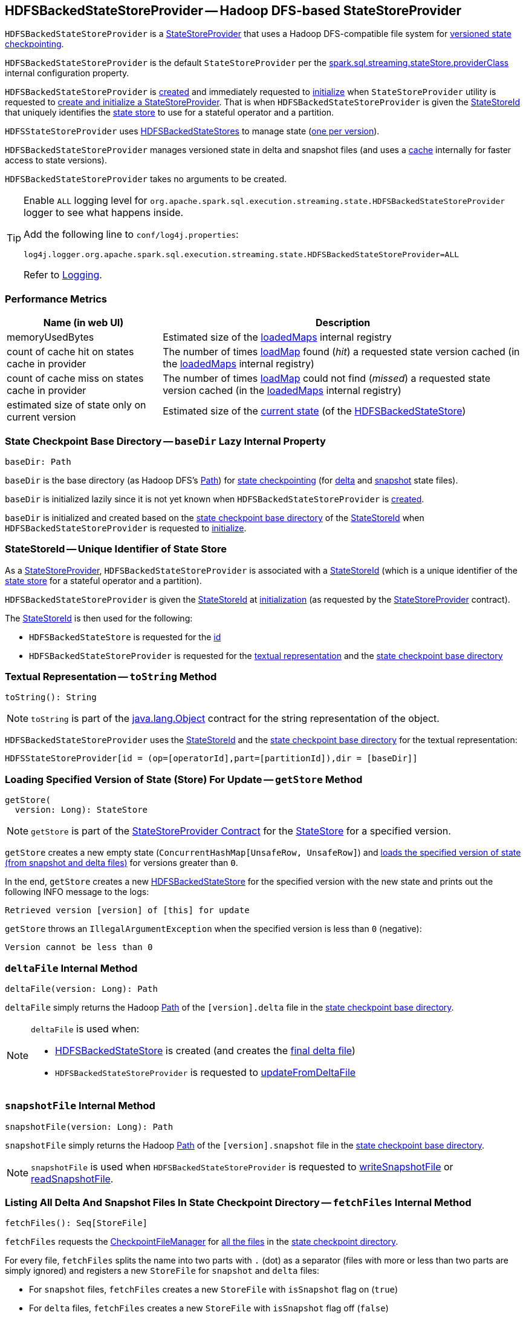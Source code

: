 == [[HDFSBackedStateStoreProvider]] HDFSBackedStateStoreProvider -- Hadoop DFS-based StateStoreProvider

`HDFSBackedStateStoreProvider` is a <<spark-sql-streaming-StateStoreProvider.adoc#, StateStoreProvider>> that uses a Hadoop DFS-compatible file system for <<baseDir, versioned state checkpointing>>.

`HDFSBackedStateStoreProvider` is the default `StateStoreProvider` per the <<spark-sql-streaming-properties.adoc#spark.sql.streaming.stateStore.providerClass, spark.sql.streaming.stateStore.providerClass>> internal configuration property.

`HDFSBackedStateStoreProvider` is <<creating-instance, created>> and immediately requested to <<init, initialize>> when `StateStoreProvider` utility is requested to <<spark-sql-streaming-StateStoreProvider.adoc#createAndInit, create and initialize a StateStoreProvider>>. That is when `HDFSBackedStateStoreProvider` is given the <<stateStoreId, StateStoreId>> that uniquely identifies the <<spark-sql-streaming-StateStore.adoc#, state store>> to use for a stateful operator and a partition.

`HDFSStateStoreProvider` uses <<spark-sql-streaming-HDFSBackedStateStore.adoc#, HDFSBackedStateStores>> to manage state (<<getStore, one per version>>).

`HDFSBackedStateStoreProvider` manages versioned state in delta and snapshot files (and uses a <<loadedMaps, cache>> internally for faster access to state versions).

[[creating-instance]]
`HDFSBackedStateStoreProvider` takes no arguments to be created.

[[logging]]
[TIP]
====
Enable `ALL` logging level for `org.apache.spark.sql.execution.streaming.state.HDFSBackedStateStoreProvider` logger to see what happens inside.

Add the following line to `conf/log4j.properties`:

```
log4j.logger.org.apache.spark.sql.execution.streaming.state.HDFSBackedStateStoreProvider=ALL
```

Refer to <<spark-sql-streaming-logging.adoc#, Logging>>.
====

=== [[metrics]] Performance Metrics

[cols="30,70",options="header",width="100%"]
|===
| Name (in web UI)
| Description

| memoryUsedBytes
a| [[memoryUsedBytes]] Estimated size of the <<loadedMaps, loadedMaps>> internal registry

| count of cache hit on states cache in provider
a| [[metricLoadedMapCacheHit]][[loadedMapCacheHitCount]] The number of times <<loadMap, loadMap>> found (_hit_) a requested state version cached (in the <<loadedMaps, loadedMaps>> internal registry)

| count of cache miss on states cache in provider
a| [[metricLoadedMapCacheMiss]][[loadedMapCacheMissCount]] The number of times <<loadMap, loadMap>> could not find (_missed_) a requested state version cached (in the <<loadedMaps, loadedMaps>> internal registry)

| estimated size of state only on current version
a| [[metricStateOnCurrentVersionSizeBytes]][[stateOnCurrentVersionSizeBytes]] Estimated size of the <<spark-sql-streaming-HDFSBackedStateStore.adoc#mapToUpdate, current state>> (of the <<spark-sql-streaming-HDFSBackedStateStore.adoc#, HDFSBackedStateStore>>)

|===

=== [[baseDir]] State Checkpoint Base Directory -- `baseDir` Lazy Internal Property

[source,scala]
----
baseDir: Path
----

`baseDir` is the base directory (as Hadoop DFS's https://hadoop.apache.org/docs/r2.7.3/api/org/apache/hadoop/fs/Path.html[Path]) for <<spark-sql-streaming-offsets-and-metadata-checkpointing.adoc#, state checkpointing>> (for <<deltaFile, delta>> and <<snapshotFile, snapshot>> state files).

`baseDir` is initialized lazily since it is not yet known when `HDFSBackedStateStoreProvider` is <<creating-instance, created>>.

`baseDir` is initialized and created based on the <<spark-sql-streaming-StateStoreId.adoc#storeCheckpointLocation, state checkpoint base directory>> of the <<stateStoreId, StateStoreId>> when `HDFSBackedStateStoreProvider` is requested to <<init, initialize>>.

=== [[stateStoreId]][[stateStoreId_]] StateStoreId -- Unique Identifier of State Store

As a <<spark-sql-streaming-StateStoreProvider.adoc#, StateStoreProvider>>, `HDFSBackedStateStoreProvider` is associated with a <<spark-sql-streaming-StateStoreProvider.adoc#stateStoreId, StateStoreId>> (which is a unique identifier of the <<spark-sql-streaming-StateStore.adoc#, state store>> for a stateful operator and a partition).

`HDFSBackedStateStoreProvider` is given the <<stateStoreId, StateStoreId>> at <<init, initialization>> (as requested by the <<spark-sql-streaming-StateStoreProvider.adoc#, StateStoreProvider>> contract).

The <<stateStoreId, StateStoreId>> is then used for the following:

* `HDFSBackedStateStore` is requested for the <<spark-sql-streaming-HDFSBackedStateStore.adoc#id, id>>

* `HDFSBackedStateStoreProvider` is requested for the <<toString, textual representation>> and the <<baseDir, state checkpoint base directory>>

=== [[toString]] Textual Representation -- `toString` Method

[source, scala]
----
toString(): String
----

NOTE: `toString` is part of the link:++https://docs.oracle.com/en/java/javase/11/docs/api/java.base/java/lang/Object.html#toString()++[java.lang.Object] contract for the string representation of the object.

`HDFSBackedStateStoreProvider` uses the <<stateStoreId, StateStoreId>> and the <<baseDir, state checkpoint base directory>> for the textual representation:

```
HDFSStateStoreProvider[id = (op=[operatorId],part=[partitionId]),dir = [baseDir]]
```

=== [[getStore]] Loading Specified Version of State (Store) For Update -- `getStore` Method

[source, scala]
----
getStore(
  version: Long): StateStore
----

NOTE: `getStore` is part of the <<spark-sql-streaming-StateStoreProvider.adoc#getStore, StateStoreProvider Contract>> for the <<spark-sql-streaming-StateStore.adoc#, StateStore>> for a specified version.

`getStore` creates a new empty state (`ConcurrentHashMap[UnsafeRow, UnsafeRow]`) and <<loadMap, loads the specified version of state (from snapshot and delta files)>> for versions greater than `0`.

In the end, `getStore` creates a new <<spark-sql-streaming-HDFSBackedStateStore.adoc#, HDFSBackedStateStore>> for the specified version with the new state and prints out the following INFO message to the logs:

```
Retrieved version [version] of [this] for update
```

`getStore` throws an `IllegalArgumentException` when the specified version is less than `0` (negative):

```
Version cannot be less than 0
```

=== [[deltaFile]] `deltaFile` Internal Method

[source, scala]
----
deltaFile(version: Long): Path
----

`deltaFile` simply returns the Hadoop https://hadoop.apache.org/docs/r2.7.3/api/org/apache/hadoop/fs/Path.html[Path] of the `[version].delta` file in the <<baseDir, state checkpoint base directory>>.

[NOTE]
====
`deltaFile` is used when:

* <<spark-sql-streaming-HDFSBackedStateStore.adoc#, HDFSBackedStateStore>> is created (and creates the <<finalDeltaFile, final delta file>>)

* `HDFSBackedStateStoreProvider` is requested to <<updateFromDeltaFile, updateFromDeltaFile>>
====

=== [[snapshotFile]] `snapshotFile` Internal Method

[source, scala]
----
snapshotFile(version: Long): Path
----

`snapshotFile` simply returns the Hadoop https://hadoop.apache.org/docs/r2.7.3/api/org/apache/hadoop/fs/Path.html[Path] of the `[version].snapshot` file in the <<baseDir, state checkpoint base directory>>.

NOTE: `snapshotFile` is used when `HDFSBackedStateStoreProvider` is requested to <<writeSnapshotFile, writeSnapshotFile>> or <<readSnapshotFile, readSnapshotFile>>.

=== [[fetchFiles]] Listing All Delta And Snapshot Files In State Checkpoint Directory -- `fetchFiles` Internal Method

[source, scala]
----
fetchFiles(): Seq[StoreFile]
----

`fetchFiles` requests the <<fm, CheckpointFileManager>> for <<spark-sql-streaming-CheckpointFileManager.adoc#list, all the files>> in the <<baseDir, state checkpoint directory>>.

For every file, `fetchFiles` splits the name into two parts with `.` (dot) as a separator (files with more or less than two parts are simply ignored) and registers a new `StoreFile` for `snapshot` and `delta` files:

* For `snapshot` files, `fetchFiles` creates a new `StoreFile` with `isSnapshot` flag on (`true`)

* For `delta` files, `fetchFiles` creates a new `StoreFile` with `isSnapshot` flag off (`false`)

NOTE: `delta` files are only registered if there was no `snapshot` file for the version.

`fetchFiles` prints out the following WARN message to the logs for any other files:

```
Could not identify file [path] for [this]
```

In the end, `fetchFiles` sorts the `StoreFiles` based on their version, prints out the following DEBUG message to the logs, and returns the files.

```
Current set of files for [this]: [storeFiles]
```

NOTE: `fetchFiles` is used when `HDFSBackedStateStoreProvider` is requested to <<latestIterator, latestIterator>>, <<doSnapshot, doSnapshot>> and <<cleanup, cleanup>>.

=== [[init]] Initializing StateStoreProvider -- `init` Method

[source, scala]
----
init(
  stateStoreId: StateStoreId,
  keySchema: StructType,
  valueSchema: StructType,
  indexOrdinal: Option[Int],
  storeConf: StateStoreConf,
  hadoopConf: Configuration): Unit
----

NOTE: `init` is part of the <<spark-sql-streaming-StateStoreProvider.adoc#init, StateStoreProvider Contract>> to initialize itself.

`init` records the values of the input arguments as the <<stateStoreId, stateStoreId>>, <<keySchema, keySchema>>, <<valueSchema, valueSchema>>, <<storeConf, storeConf>>, and <<hadoopConf, hadoopConf>> internal properties.

`init` requests the given `StateStoreConf` for the <<spark-sql-streaming-StateStoreConf.adoc#maxVersionsToRetainInMemory, spark.sql.streaming.maxBatchesToRetainInMemory>> configuration property (that is then recorded in the <<numberOfVersionsToRetainInMemory, numberOfVersionsToRetainInMemory>> internal property).

In the end, `init` requests the <<fm, CheckpointFileManager>> to <<spark-sql-streaming-CheckpointFileManager.adoc#mkdirs, create>> the <<baseDir, baseDir>> directory (with parent directories).

=== [[latestIterator]] `latestIterator` Internal Method

[source, scala]
----
latestIterator(): Iterator[UnsafeRowPair]
----

`latestIterator`...FIXME

NOTE: `latestIterator` seems to be used exclusively in tests.

=== [[doSnapshot]] Snapshoting -- `doSnapshot` Internal Method

[source, scala]
----
doSnapshot(): Unit
----

`doSnapshot` <<fetchFiles, lists all delta and snapshot files in the state checkpoint directory>> (`files`) and prints out the following DEBUG message to the logs:

```
fetchFiles() took [time] ms.
```

`doSnapshot` returns immediately when there are no delta and snapshot files.

`doSnapshot` takes the version of the latest file (`lastVersion`).

`doSnapshot` <<filesForVersion, finds the snapshot file and delta files for the version>> (among the files and for the last version).

`doSnapshot` looks up the last version in the <<loadedMaps, internal state cache>>.

When the last version was found in the cache and the number of delta files is above <<spark-sql-streaming-properties.adoc#spark.sql.streaming.stateStore.minDeltasForSnapshot, spark.sql.streaming.stateStore.minDeltasForSnapshot>> internal threshold, `doSnapshot` <<writeSnapshotFile, writes a compressed snapshot file for the last version>>.

In the end, `doSnapshot` prints out the following DEBUG message to the logs:

```
writeSnapshotFile() took [time] ms.
```

In case of non-fatal errors, `doSnapshot` simply prints out the following WARN message to the logs:

```
Error doing snapshots for [this]
```

NOTE: `doSnapshot` is used exclusively when `HDFSBackedStateStoreProvider` is requested to <<doMaintenance, doMaintenance>>.

=== [[filesForVersion]] Finding Snapshot File and Delta Files For Version -- `filesForVersion` Internal Method

[source, scala]
----
filesForVersion(
  allFiles: Seq[StoreFile],
  version: Long): Seq[StoreFile]
----

`filesForVersion` finds the latest snapshot version among the given `allFiles` files up to and including the given version (it may or may not be available).

If a snapshot file was found (among the given file up to and including the given version), `filesForVersion` takes all delta files between the version of the snapshot file (exclusive) and the given version (inclusive) from the given `allFiles` files.

NOTE: The number of delta files should be the given version minus the snapshot version.

If a snapshot file was not found, `filesForVersion` takes all delta files up to the given version (inclusive) from the given `allFiles` files.

In the end, `filesForVersion` returns a snapshot version (if available) and all delta files up to the given version (inclusive).

NOTE: `filesForVersion` is used when `HDFSBackedStateStoreProvider` is requested to <<doSnapshot, doSnapshot>> and <<cleanup, cleanup>>.

=== [[cleanup]] Cleaning Up -- `cleanup` Internal Method

[source, scala]
----
cleanup(): Unit
----

`cleanup`...FIXME

NOTE: `cleanup` is used exclusively when `HDFSBackedStateStoreProvider` is requested to <<doMaintenance, doMaintenance>>.

=== [[doMaintenance]] State Maintenance (Snapshotting and Cleaning Up) -- `doMaintenance` Method

[source, scala]
----
doMaintenance(): Unit
----

NOTE: `doMaintenance` is part of the <<spark-sql-streaming-StateStoreProvider.adoc#doMaintenance, StateStoreProvider Contract>> to do optional state maintenance.

`doMaintenance` simply <<doSnapshot, doSnapshot>> followed by <<cleanup, cleanup>>.

In case of any non-fatal errors, `doMaintenance` simply prints out the following WARN message to the logs:

```
Error performing snapshot and cleaning up [this]
```

=== [[close]] Closing State Store Provider -- `close` Method

[source, scala]
----
close(): Unit
----

NOTE: `close` is part of the <<spark-sql-streaming-StateStoreProvider.adoc#close, StateStoreProvider Contract>> to close the state store provider.

`close`...FIXME

=== [[getMetricsForProvider]] `getMetricsForProvider` Method

[source, scala]
----
getMetricsForProvider(): Map[String, Long]
----

`getMetricsForProvider` returns the following <<metrics, performance metrics>>:

* <<memoryUsedBytes, memoryUsedBytes>>

* <<metricLoadedMapCacheHit, metricLoadedMapCacheHit>>

* <<metricLoadedMapCacheMiss, metricLoadedMapCacheMiss>>

NOTE: `getMetricsForProvider` is used exclusively when `HDFSBackedStateStore` is requested for <<spark-sql-streaming-HDFSBackedStateStore.adoc#metrics, performance metrics>>.

=== [[supportedCustomMetrics]] Supported StateStoreCustomMetrics -- `supportedCustomMetrics` Method

[source, scala]
----
supportedCustomMetrics: Seq[StateStoreCustomMetric]
----

NOTE: `supportedCustomMetrics` is part of the <<spark-sql-streaming-StateStoreProvider.adoc#supportedCustomMetrics, StateStoreProvider Contract>> for the <<spark-sql-streaming-StateStoreCustomMetric.adoc#, StateStoreCustomMetrics>> of a state store provider.

`supportedCustomMetrics` includes the following <<spark-sql-streaming-StateStoreCustomMetric.adoc#, StateStoreCustomMetrics>>:

* <<metricStateOnCurrentVersionSizeBytes, metricStateOnCurrentVersionSizeBytes>>

* <<metricLoadedMapCacheHit, metricLoadedMapCacheHit>>

* <<metricLoadedMapCacheMiss, metricLoadedMapCacheMiss>>

=== [[commitUpdates]] Committing State Changes (As New Version of State) -- `commitUpdates` Internal Method

[source, scala]
----
commitUpdates(
  newVersion: Long,
  map: ConcurrentHashMap[UnsafeRow, UnsafeRow],
  output: DataOutputStream): Unit
----

`commitUpdates` <<finalizeDeltaFile, finalizeDeltaFile>> (with the given `DataOutputStream`) followed by <<putStateIntoStateCacheMap, caching the new version of state>> (with the given `newVersion` and the `map` state).

NOTE: `commitUpdates` is used exclusively when `HDFSBackedStateStore` is requested to <<spark-sql-streaming-HDFSBackedStateStore.adoc#commit, commit state changes>>.

=== [[loadMap]] Loading Specified Version of State (From Snapshot and Delta Files) -- `loadMap` Internal Method

[source, scala]
----
loadMap(
  version: Long): ConcurrentHashMap[UnsafeRow, UnsafeRow]
----

`loadMap` firstly tries to find the state version in the <<loadedMaps, loadedMaps>> internal cache and, if found, returns it immediately and increments the <<loadedMapCacheHitCount, loadedMapCacheHitCount>> metric.

If the requested state version could not be found in the <<loadedMaps, loadedMaps>> internal cache, `loadMap` prints out the following WARN message to the logs:

[options="wrap"]
----
The state for version [version] doesn't exist in loadedMaps. Reading snapshot file and delta files if needed...Note that this is normal for the first batch of starting query.
----

`loadMap` increments the <<loadedMapCacheMissCount, loadedMapCacheMissCount>> metric.

`loadMap` <<readSnapshotFile, tries to load the state snapshot file for the version>> and, if found, <<putStateIntoStateCacheMap, puts the version of state in the internal cache>> and returns it.

If not found, `loadMap` tries to find the most recent state version by decrementing the requested version until one is found in the <<loadedMaps, loadedMaps>> internal cache or <<readSnapshotFile, loaded from a state snapshot (file)>>.

`loadMap` <<updateFromDeltaFile, updateFromDeltaFile>> for all the remaining versions (from the snapshot version up to the requested one). `loadMap` <<putStateIntoStateCacheMap, puts the final version of state in the internal cache>> (the closest snapshot and the remaining delta versions) and returns it.

In the end, `loadMap` prints out the following DEBUG message to the logs:

```
Loading state for [version] takes [elapsedMs] ms.
```

NOTE: `loadMap` is used when `HDFSBackedStateStoreProvider` is requested to <<getStore, load the specified version of a state store for update>> and <<latestIterator, latestIterator>>.

=== [[putStateIntoStateCacheMap]] Caching New Version of State -- `putStateIntoStateCacheMap` Internal Method

[source, scala]
----
putStateIntoStateCacheMap(
  newVersion: Long,
  map: ConcurrentHashMap[UnsafeRow, UnsafeRow]): Unit
----

`putStateIntoStateCacheMap` registers state for a given version, i.e. adds the `map` state under the `newVersion` key in the <<loadedMaps, loadedMaps>> internal registry.

With the <<numberOfVersionsToRetainInMemory, numberOfVersionsToRetainInMemory>> threshold as `0` or below, `putStateIntoStateCacheMap` simply removes all entries from the <<loadedMaps, loadedMaps>> internal registry and returns.

`putStateIntoStateCacheMap` removes the oldest state version(s) in the <<loadedMaps, loadedMaps>> internal registry until its size is at the <<numberOfVersionsToRetainInMemory, numberOfVersionsToRetainInMemory>> threshold.

With the size of the <<loadedMaps, loadedMaps>> internal registry is at the <<numberOfVersionsToRetainInMemory, numberOfVersionsToRetainInMemory>> threshold, `putStateIntoStateCacheMap` does two more optimizations per `newVersion`

* It does not add the given state when the version of the oldest state is earlier (larger) than the given `newVersion`

* It removes the oldest state when older (smaller) than the given `newVersion`

NOTE: `putStateIntoStateCacheMap` is used when `HDFSBackedStateStoreProvider` is requested to <<commitUpdates, commit state (as a new version)>> and <<loadMap, load state for a specified version>>.

=== [[writeSnapshotFile]] Writing Compressed Snapshot File for Specified Version -- `writeSnapshotFile` Internal Method

[source, scala]
----
writeSnapshotFile(
  version: Long,
  map: ConcurrentHashMap[UnsafeRow, UnsafeRow]): Unit
----

`writeSnapshotFile` <<snapshotFile, snapshotFile>> for the given version.

`writeSnapshotFile` requests the <<fm, CheckpointFileManager>> to <<spark-sql-streaming-CheckpointFileManager.adoc#createAtomic, create the snapshot file>> (with overwriting enabled) and <<compressStream, compress the stream>>.

For every key-value `UnsafeRow` pair in the given map, `writeSnapshotFile` writes the size of the key followed by the key itself (as bytes). `writeSnapshotFile` then writes the size of the value followed by the value itself (as bytes).

In the end, `writeSnapshotFile` prints out the following INFO message to the logs:

```
Written snapshot file for version [version] of [this] at [targetFile]
```

In case of any `Throwable` exception, `writeSnapshotFile` <<cancelDeltaFile, cancelDeltaFile>> and re-throws the exception.

NOTE: `writeSnapshotFile` is used exclusively when `HDFSBackedStateStoreProvider` is requested to <<doSnapshot, doSnapshot>>.

=== [[compressStream]] `compressStream` Internal Method

[source, scala]
----
compressStream(
  outputStream: DataOutputStream): DataOutputStream
----

`compressStream` creates a new `LZ4CompressionCodec` (based on the <<sparkConf, SparkConf>>) and requests it to create a `LZ4BlockOutputStream` with the given `DataOutputStream`.

In the end, `compressStream` creates a new `DataOutputStream` with the `LZ4BlockOutputStream`.

NOTE: `compressStream` is used when...FIXME

=== [[cancelDeltaFile]] `cancelDeltaFile` Internal Method

[source, scala]
----
cancelDeltaFile(
  compressedStream: DataOutputStream,
  rawStream: CancellableFSDataOutputStream): Unit
----

`cancelDeltaFile`...FIXME

NOTE: `cancelDeltaFile` is used when...FIXME

=== [[updateFromDeltaFile]] `updateFromDeltaFile` Internal Method

[source, scala]
----
updateFromDeltaFile(
  version: Long,
  map: MapType): Unit
----

`updateFromDeltaFile`...FIXME

NOTE: `updateFromDeltaFile` is used exclusively when `HDFSBackedStateStoreProvider` is requested to <<loadMap, loadMap>>.

=== [[readSnapshotFile]] Loading State Snapshot File For Specified Version -- `readSnapshotFile` Internal Method

[source, scala]
----
readSnapshotFile(
  version: Long): Option[ConcurrentHashMap[UnsafeRow, UnsafeRow]]
----

`readSnapshotFile` <<snapshotFile, creates the path of the snapshot file>> for the given `version`.

`readSnapshotFile` requests the <<fm, CheckpointFileManager>> to <<spark-sql-streaming-CheckpointFileManager.adoc#open, open the snapshot file for reading>> and <<decompressStream, creates a decompressed DataInputStream>> (`input`).

`readSnapshotFile` reads the decompressed input stream until an EOF (that is marked as the integer `-1` in the stream) and inserts key and value rows in a `ConcurrentHashMap[UnsafeRow, UnsafeRow]`:

* `readSnapshotFile` assumes that the first integer is the size of a key (buffer) followed the key itself (of the size). `readSnapshotFile` creates an `UnsafeRow` for the key (with the number of fields as indicated by the number of fields of the <<keySchema, key schema>>).

* `readSnapshotFile` assumes that the next integer is the size of a value (buffer) followed the value itself (of the size). `readSnapshotFile` creates an `UnsafeRow` for the value (with the number of fields as indicated by the number of fields of the <<valueSchema, value schema>>).

In the end, `readSnapshotFile` prints out the following INFO message to the logs and returns the key-value map.

```
Read snapshot file for version [version] of [this] from [fileToRead]
```

In case of `FileNotFoundException` `readSnapshotFile` returns `None` (to indicate no snapshot state file).

`readSnapshotFile` throws an `IOException` for the size of a key or a value below `0`:

```
Error reading snapshot file [fileToRead] of [this]: [key|value] size cannot be [keySize|valueSize]
```

NOTE: `readSnapshotFile` is used exclusively when `HDFSBackedStateStoreProvider` is requested to <<loadMap, load the state for a specified version>>.

=== [[finalizeDeltaFile]] `finalizeDeltaFile` Internal Method

[source, scala]
----
finalizeDeltaFile(
  output: DataOutputStream): Unit
----

`finalizeDeltaFile` simply writes `-1` to the given `DataOutputStream` (to indicate end of file) and closes it.

NOTE: `finalizeDeltaFile` is used exclusively when `HDFSBackedStateStoreProvider` is requested to <<commitUpdates, commit state changes (a new version of state)>>.

=== [[loadedMaps]] Lookup Table (Cache) of States By Version -- `loadedMaps` Internal Method

[source, scala]
----
loadedMaps: TreeMap[
  Long,                                    // version
  ConcurrentHashMap[UnsafeRow, UnsafeRow]] // state (as keys and values)
----

`loadedMaps` is a https://docs.oracle.com/javase/8/docs/api/java/util/TreeMap.html[java.util.TreeMap] of state versions sorted according to the reversed ordering of the versions (i.e. long numbers).

A new entry (a version and the state updates) can only be added when `HDFSBackedStateStoreProvider` is requested to <<putStateIntoStateCacheMap, putStateIntoStateCacheMap>> (and only when the <<spark-sql-streaming-properties.adoc#spark.sql.streaming.maxBatchesToRetainInMemory, spark.sql.streaming.maxBatchesToRetainInMemory>> internal configuration is above `0`).

`loadedMaps` is mainly used when `HDFSBackedStateStoreProvider` is requested to <<loadMap, loadMap>>. Positive hits (when a version could be found in the cache) is available as the <<loadedMapCacheHitCount, count of cache hit on states cache in provider>> performance metric while misses are counted in the <<loadedMapCacheMissCount, count of cache miss on states cache in provider>> performance metric.

NOTE: With no or missing versions in cache <<loadedMapCacheMissCount, count of cache miss on states cache in provider>> metric should be above `0` while <<loadedMapCacheHitCount, count of cache hit on states cache in provider>> always `0` (or smaller than the other metric).

The estimated size of `loadedMaps` is available as the <<memoryUsedBytes, memoryUsedBytes>> performance metric.

The <<spark-sql-streaming-properties.adoc#spark.sql.streaming.maxBatchesToRetainInMemory, spark.sql.streaming.maxBatchesToRetainInMemory>> internal configuration is used as the threshold of the number of elements in `loadedMaps`. When `0` or negative, every <<putStateIntoStateCacheMap, putStateIntoStateCacheMap>> removes all elements in (_clears_) `loadedMaps`.

NOTE: It is possible to change the configuration at restart of a structured query.

The state deltas (the values) in `loadedMaps` are cleared (all entries removed) when `HDFSBackedStateStoreProvider` is requested to <<close, close>>.

Used when `HDFSBackedStateStoreProvider` is requested for the following:

* <<putStateIntoStateCacheMap, putStateIntoStateCacheMap>>

* <<loadMap, loadMap>>

* <<latestIterator, latestIterator>>

=== [[internal-properties]] Internal Properties

[cols="30m,70",options="header",width="100%"]
|===
| Name
| Description

| fm
a| [[fm]] <<spark-sql-streaming-CheckpointFileManager.adoc#, CheckpointFileManager>> for the <<baseDir, state checkpoint base directory>> (and the <<hadoopConf, Hadoop Configuration>>)

Used when:

* Creating a new <<spark-sql-streaming-HDFSBackedStateStore.adoc#, HDFSBackedStateStore>> (to create the <<spark-sql-streaming-HDFSBackedStateStore.adoc#deltaFileStream, CancellableFSDataOutputStream>> for the <<spark-sql-streaming-HDFSBackedStateStore.adoc#finalDeltaFile, finalDeltaFile>>)

* `HDFSBackedStateStoreProvider` is requested to <<init, initialize>> (to create the <<baseDir, state checkpoint base directory>>), <<updateFromDeltaFile, updateFromDeltaFile>>, <<writeSnapshotFile, write the compressed snapshot file for a specified state version>>, <<readSnapshotFile, readSnapshotFile>>, <<cleanup, clean up>>, and <<fetchFiles, list all delta and snapshot files in the state checkpoint directory>>

| hadoopConf
a| [[hadoopConf]] Hadoop https://hadoop.apache.org/docs/r2.7.3/api/org/apache/hadoop/conf/Configuration.html[Configuration] of the <<fm, CheckpointFileManager>>

Given when `HDFSBackedStateStoreProvider` is requested to <<init, initialize>>

| keySchema
a| [[keySchema]]

[source, scala]
----
keySchema: StructType
----

Schema of the state keys

| valueSchema
a| [[valueSchema]]

[source, scala]
----
valueSchema: StructType
----

Schema of the state values

| numberOfVersionsToRetainInMemory
a| [[numberOfVersionsToRetainInMemory]]

[source, scala]
----
numberOfVersionsToRetainInMemory: Int
----

`numberOfVersionsToRetainInMemory` is the maximum number of entries in the <<loadedMaps, loadedMaps>> internal registry and is configured by the <<spark-sql-streaming-properties.adoc#spark.sql.streaming.maxBatchesToRetainInMemory, spark.sql.streaming.maxBatchesToRetainInMemory>> internal configuration.

`numberOfVersionsToRetainInMemory` is a threshold when `HDFSBackedStateStoreProvider` removes the last key from the <<loadedMaps, loadedMaps>> internal registry (per reverse ordering of state versions) when requested to <<putStateIntoStateCacheMap, putStateIntoStateCacheMap>>.

| sparkConf
a| [[sparkConf]] `SparkConf`

|===
